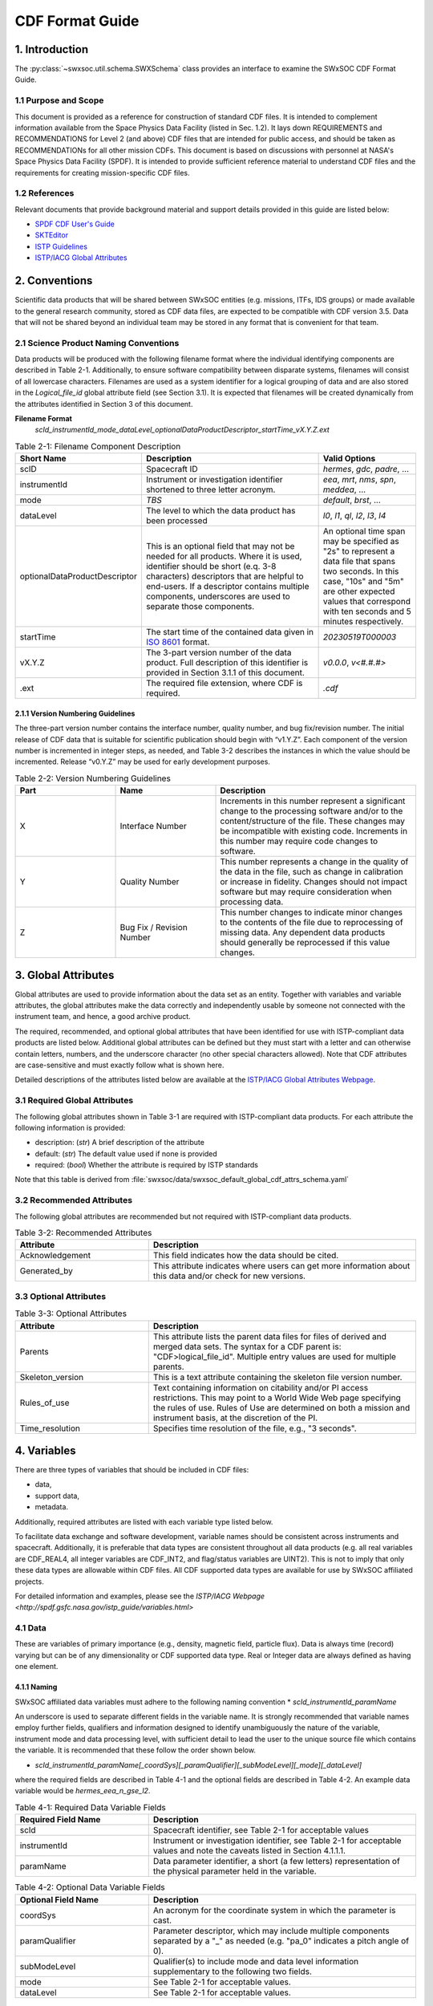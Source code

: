 .. _cdf_format_guide:

*******************************
CDF Format Guide
*******************************

===============
1. Introduction
===============

The :py:class:`~swxsoc.util.schema.SWXSchema` class provides an interface to examine the SWxSOC CDF Format Guide.

---------------------
1.1 Purpose and Scope
---------------------

This document is provided as a reference for construction of standard CDF files. 
It is intended to complement information available from the Space Physics Data Facility (listed in Sec. 1.2). 
It lays down REQUIREMENTS and RECOMMENDATIONS for Level 2 (and above) CDF files that are intended for public access, and should be taken as RECOMMENDATIONs for all other mission CDFs.
This document is based on discussions with personnel at NASA's Space Physics Data Facility (SPDF).
It is intended to provide sufficient reference material to understand CDF files and the requirements for creating mission-specific CDF files.

--------------
1.2 References
--------------

Relevant documents that provide background material and support details provided in this guide are listed below:

- `SPDF CDF User's Guide <http://cdf.gsfc.nasa.gov/>`_
- `SKTEditor <http://spdf.gsfc.nasa.gov/sp_use_of_cdf.html>`_
- `ISTP Guidelines <http://spdf.gsfc.nasa.gov/istp_guide/istp_guide.html>`_
- `ISTP/IACG Global Attributes <http://spdf.gsfc.nasa.gov/istp_guide/gattributes.html>`_

==============
2. Conventions
==============

Scientific data products that will be shared between SWxSOC entities (e.g. missions, ITFs, IDS groups) or made available to the general research community, stored as CDF data files, are expected to be compatible with CDF version 3.5. 
Data that will not be shared beyond an individual team may be stored in any format that is convenient for that team.

--------------------------------------
2.1 Science Product Naming Conventions
--------------------------------------

Data products will be produced with the following filename format where the individual identifying components are described in Table 2-1. 
Additionally, to ensure software compatibility between disparate systems, filenames will consist of all lowercase characters. 
Filenames are used as a system identifier for a logical grouping of data and are also stored in the `Logical_file_id` global attribute field (see Section 3.1). 
It is expected that filenames will be created dynamically from the attributes identified in Section 3 of this document.

**Filename Format**
    `scId_instrumentId_mode_dataLevel_optionalDataProductDescriptor_startTime_vX.Y.Z.ext`

.. list-table:: Table 2-1: Filename Component Description
   :widths: 25 50 25
   :header-rows: 1

   * - Short Name
     - Description
     - Valid Options
   * - scID
     - Spacecraft ID
     - `hermes`, `gdc`, `padre`, ...
   * - instrumentId
     - Instrument or investigation identifier shortened to three letter acronym.
     - `eea`, `mrt`, `nms`, `spn`, `meddea`, ...
   * - mode
     - *TBS*
     - `default`, `brst`, ...
   * - dataLevel
     - The level to which the data product has been processed
     - `l0`, `l1`, `ql`, `l2`, `l3`, `l4`
   * - optionalDataProductDescriptor
     - This is an optional field that may not be needed for all products. Where it is used, identifier should be short (e.q. 3-8 characters) descriptors that are helpful to end-users. If a descriptor contains multiple components, underscores are used to separate those components.
     - An optional time span may be specified as "2s" to represent a data file that spans two seconds. In this case, "10s" and "5m" are other expected values that correspond with ten seconds and 5 minutes respectively.
   * - startTime
     - The start time of the contained data given in `ISO 8601 <https://en.wikipedia.org/wiki/ISO_8601>`_ format.
     - `20230519T000003`
   * - vX.Y.Z
     - The 3-part version number of the data product. Full description of this identifier is provided in Section 3.1.1 of this document.
     - `v0.0.0`, `v<#.#.#>`
   * - .ext
     - The required file extension, where CDF is required.
     - `.cdf`

^^^^^^^^^^^^^^^^^^^^^^^^^^^^^^^^^^
2.1.1 Version Numbering Guidelines
^^^^^^^^^^^^^^^^^^^^^^^^^^^^^^^^^^

The three-part version number contains the interface number, quality number, and bug fix/revision number. 
The initial release of CDF data that is suitable for scientific publication should begin with “v1.Y.Z”. 
Each component of the version number is incremented in integer steps, as needed, and Table 3-2 describes the instances in which the value should be incremented. 
Release “v0.Y.Z” may be used for early development purposes.

.. list-table:: Table 2-2: Version Numbering Guidelines
   :widths: 25 25 50
   :header-rows: 1

   * - Part
     - Name
     - Description
   * - X
     - Interface Number
     - Increments in this number represent a significant change to the processing software and/or to the content/structure of the file. These changes may be incompatible with existing code. Increments in this number may require code changes to software.
   * - Y
     - Quality Number
     - This number represents a change in the quality of the data in the file, such as change in calibration or increase in fidelity. Changes should not impact software but may require consideration when processing data.
   * - Z
     - Bug Fix / Revision Number
     - This number changes to indicate minor changes to the contents of the file due to reprocessing of missing data. Any dependent data products should generally be reprocessed if this value changes.

====================
3. Global Attributes
====================

Global attributes are used to provide information about the data set as an entity. 
Together with variables and variable attributes, the global attributes make the data correctly and independently usable by someone not connected with the instrument team, and hence, a good archive product.

The required, recommended, and optional global attributes that have been identified for use with ISTP-compliant data products are listed below. 
Additional global attributes can be defined but they must start with a letter and can otherwise contain letters, numbers, and the underscore character (no other special characters allowed). 
Note that CDF attributes are case-sensitive and must exactly follow what is shown here.

Detailed descriptions of the attributes listed below are available at the `ISTP/IACG Global Attributes Webpage <http://spdf.gsfc.nasa.gov/istp_guide/gattributes.html>`_.

--------------------------------------
3.1 Required Global Attributes
--------------------------------------

The following global attributes shown in Table 3-1 are required with ISTP-compliant data products.
For each attribute the following information is provided:

* description: (`str`) A brief description of the attribute
* default: (`str`) The default value used if none is provided
* required: (`bool`) Whether the attribute is required by ISTP standards

Note that this table is derived from :file:`swxsoc/data/swxsoc_default_global_cdf_attrs_schema.yaml`

.. csv-table:: Table 3-1: Required Global Attributes
   :file: ../generated/global_attributes.csv
   :widths: 30, 70, 30, 30
   :header-rows: 1

--------------------------------------
3.2 Recommended Attributes
--------------------------------------

The following global attributes are recommended but not required with ISTP-compliant data products. 

.. list-table:: Table 3-2: Recommended Attributes
   :widths: 25 50
   :header-rows: 1

   * - Attribute
     - Description
   * - Acknowledgement
     - This field indicates how the data should be cited.
   * - Generated_by
     - This attribute indicates where users can get more information about this data and/or check for new versions.

--------------------------------------
3.3 Optional Attributes
--------------------------------------

.. list-table:: Table 3-3: Optional Attributes
   :widths: 25 50
   :header-rows: 1

   * - Attribute
     - Description
   * - Parents
     - This attribute lists the parent data files for files of derived and merged data sets. The syntax for a CDF parent is: "CDF>logical_file_id". Multiple entry values are used for multiple parents.
   * - Skeleton_version
     - This is a text attribute containing the skeleton file version number.
   * - Rules_of_use
     - Text containing information on citability and/or PI access restrictions. This may point to a World Wide Web page specifying the rules of use. Rules of Use are determined on both a mission and instrument basis, at the discretion of the PI.
   * - Time_resolution
     - Specifies time resolution of the file, e.g., "3 seconds".


============
4. Variables
============

There are three types of variables that should be included in CDF files:

* data,
* support data,
* metadata.

Additionally, required attributes are listed with each variable type listed below.

To facilitate data exchange and software development, variable names should be consistent across instruments and spacecraft. 
Additionally, it is preferable that data types are consistent throughout all data products (e.g. all real variables are CDF_REAL4, all integer variables are CDF_INT2, and flag/status variables are UINT2). 
This is not to imply that only these data types are allowable within CDF files. 
All CDF supported data types are available for use by SWxSOC affiliated projects.

For detailed information and examples, please see the `ISTP/IACG Webpage <http://spdf.gsfc.nasa.gov/istp_guide/variables.html>`

--------------------------------------
4.1 Data
--------------------------------------

These are variables of primary importance (e.g., density, magnetic field, particle flux).
Data is always time (record) varying but can be of any dimensionality or CDF supported data type. 
Real or Integer data are always defined as having one element.

^^^^^^^^^^^^^^^^^^^^^^^^^^^^^^^^^^
4.1.1 Naming
^^^^^^^^^^^^^^^^^^^^^^^^^^^^^^^^^^

SWxSOC affiliated data variables must adhere to the following naming convention
* `scId_instrumentId_paramName`

An underscore is used to separate different fields in the variable name. 
It is strongly recommended that variable names employ further fields, qualifiers and information designed to identify unambiguously the nature of the variable, instrument mode and data processing level, with sufficient detail to lead the user to the unique source file which contains the variable. 
It is recommended that these follow the order shown below.

* `scId_instrumentId_paramName[_coordSys][_paramQualifier][_subModeLevel][_mode][_dataLevel]`

where the required fields are described in Table 4-1 and the optional fields are described in Table 4-2. 
An example data variable would be `hermes_eea_n_gse_l2`.

.. list-table:: Table 4-1: Required Data Variable Fields
   :widths: 25 50
   :header-rows: 1

   * - Required Field Name
     - Description
   * - scId
     - Spacecraft identifier, see Table 2-1 for acceptable values
   * - instrumentId
     - Instrument or investigation identifier, see Table 2-1 for acceptable values and note the caveats listed in Section 4.1.1.1.
   * - paramName
     - Data parameter identifier, a short (a few letters) representation of the physical parameter held in the variable.

.. list-table:: Table 4-2: Optional Data Variable Fields
   :widths: 25 50
   :header-rows: 1

   * - Optional Field Name
     - Description
   * - coordSys
     - An acronym for the coordinate system in which the parameter is cast.
   * - paramQualifier
     - Parameter descriptor, which may include multiple components separated by a "_" as needed (e.g. "pa_0" indicates a pitch angle of 0).
   * - subModeLevel
     - Qualifier(s) to include mode and data level information supplementary to the following two fields.
   * - mode
     - See Table 2-1 for acceptable values.
   * - dataLevel
     - See Table 2-1 for acceptable values.

"""""""""""""""
4.1.1.1 Caveats
"""""""""""""""

Note the following caveats in the variable naming conventions:

* CDF variable names must begin with a letter and can contain numbers and underscores, but no other special characters.
* In general, the instrumentId field follows the convention used for file names as defined in Section 2.1.
  However, since variable names cannot contain a hyphen, an underscore should be used instead of a hyphen when needing to separate instrument components. 
  For instance, "eea-ion" is a valid instrumentId in a filename but when used in a variable name, "eea_ion" should be used instead.
* To ensure software compatibility between disparate systems, parameter names will consist of all lowercase characters.

^^^^^^^^^^^^^^^^^^^^^^^^^^^^^^^^^^
4.1.2 Required Epoch Variable
^^^^^^^^^^^^^^^^^^^^^^^^^^^^^^^^^^

All ISTP-compliant CDF data files must contain at least one variable of data type CDF_TIME_TT2000, typically named "Epoch". 
This variable should normally be the first variable in each CDF data set. 
All time varying variables in the CDF data set will depend on either this "epoch" variable or on another variable of type CDF_TIME_TT2000 (e.g. hermes_eea_epoch). 
More than one CDF_TIME_TT2000 type variable is allowed in a data set to allow for more than one time resolution, using the required DEPEND_0 attribute (see Section 5.5) to associate a time variable to a given data variable. 
It is recommended that all such time variables use “epoch” within their variable name.

For ISTP, but not necessarily for all mission's data, the time value of a record refers to the center of the accumulation period for the record if the measurement is not an instantaneous one. 
Time variables used as DEPEND_0 are strongly recommended to have DELTA_PLUS_VAR and DELTA_MINUS_VAR attributes which delineate the time interval over which the data was sampled, integrated, or otherwise representative of. 
This also locates the timetag within that interval.

The epoch datatype, CDF_TIME_TT2000, is defined as an 8-byte signed integer with the characteristics shown in Table 5-3.

.. list-table:: Table 4-3: Characteristics of CDF_TIME_TT2000
   :widths: 25 50
   :header-rows: 1

   * - Name
     - Example
   * - time_base
     - J2000 (Julian date 2451545.0 TT or 2000 January 1, 12h TT)
   * - resolution
     - nanoseconds
   * - time_scale
     - Terrestrial Time (TT)
   * - units
     - nanoseconds
   * - reference_position
     - rotating Earth Geoid

Given a current list of leap seconds, conversion between TT and UTC is straightforward (TT = TAI + 32.184s; TT = UTC + deltaAT + 32.184s, where deltaAT is the sum of the leap seconds since 1960; for example, for 2009, deltaAT = 34s). 
Pad values of -9223372036854775808 (0x8000000000000000) which corresponds to 1707-09-22T12:13:15.145224192; recommended FILLVAL is same.

It is proposed that the required data variables VALIDMIN and VALIDMAX are given values corresponding to the dates 1990-01-01T00:00:00 and 2100-01-01T00:00:00 as these are well outside any expected valid times.

^^^^^^^^^^^^^^^^^^^^^^^^^^^^^^^^^^^^^^^^^
4.1.3 Required Attributes: Data Variables
^^^^^^^^^^^^^^^^^^^^^^^^^^^^^^^^^^^^^^^^^

Data variables require the following attributes:

* CATDESC
* DEPEND_0
* DEPEND_i [for dimensional data variables]
* DISPLAY_TYPE
* FIELDNAM
* FILLVAL
* FORMAT or FORM_PTR
* LABLAXIS or LABL_PTR_i
* SI_CONVERSION
* UNITS or UNIT_PTR
* VALIDMIN and VALIDMAX
* VAR_TYPE

In addition, the following attributes are strongly recommended for vectors, tensors and quaternions which are held in or relate to a particular coordinate system:

* COORDINATE_SYSTEM
* TENSOR_ORDER
* REPRESENTATION_i
* OPERATOR_TYPE [for quaternions]

^^^^^^^^^^^^^^^^^^^^^^^^^^^^^^^^^^^^^^^
4.1.4 Attributes for DEPEND_i Variables
^^^^^^^^^^^^^^^^^^^^^^^^^^^^^^^^^^^^^^^

Variables appearing in a data variable's DEPEND_i attribute require a minimal set of their own attributes to fulfill their role in supporting the data variable. 
The standard SUPPORT_DATA variable attributes are listed in Section 4.2.2.
Other standard variable attributes are optional.

--------------------------------------
4.2 Support Data
--------------------------------------

These are variables of secondary importance employed as DEPEND_i variables as described in section 4.1.3 (e.g., time, energy_bands associated with particle flux), but they may also be used for housekeeping or other information not normally used for scientific analysis.

^^^^^^^^^^^^^^^^^^^^^^^^^^^^^^^^^^
4.2.1 Naming
^^^^^^^^^^^^^^^^^^^^^^^^^^^^^^^^^^

Support data variable names must begin with a letter and can contain numbers and underscores, but no other special characters. 
Support data variable names need not follow the same naming convention as Data Variables (4.1.1) but may be shortened for convenience.

^^^^^^^^^^^^^^^^^^^^^^^^^^^^^^^^^^^^^^^^^^^^
4.2.2 Required Attributes: Support Variables
^^^^^^^^^^^^^^^^^^^^^^^^^^^^^^^^^^^^^^^^^^^^

* CATDESC
* DEPEND_0 (if time varying)
* FIELDNAM
* FILLVAL (if time varying)
* FORMAT/FORM_PTR
* LABLAXIS or LABL_PTR_i
* SI_CONVERSION
* UNITS/UNIT_PTR
* VALIDMIN (if time varying)
* VALIDMAX (if time varying)
* VAR_TYPE = “support_data”

Other attributes may also be present.

--------------------------------------
4.3 Metadata
--------------------------------------

These are variables of secondary importance (e.g. a variable holding "Bx”, “By”, “Bz" to label magnetic field). 
Metadata are usually text strings as opposed to the numerical values held in DEPEND_i support data.

^^^^^^^^^^^^^^^^^^^^^^^^^^^^^^^^^^
4.3.1 Naming
^^^^^^^^^^^^^^^^^^^^^^^^^^^^^^^^^^

Metadata variable names must begin with a letter and can contain numbers and underscores, but no other special characters. 
Metadata variable names need not follow the same naming convention as Data Variables (4.1.1) but may be shortened for convenience.

^^^^^^^^^^^^^^^^^^^^^^^^^^^^^^^^^^^^^^^^^^^^^
4.3.2 Required Attributes: Metadata Variables
^^^^^^^^^^^^^^^^^^^^^^^^^^^^^^^^^^^^^^^^^^^^^

* CATDESC
* DEPEND_0 (if time varying, this value must be “Epoch”)
* FIELDNAM
* FILLVAL (if time varying)
* FORMAT/FORM_PTR
* VAR_TYPE = metadata

--------------------------------------
4.4 Variable Attribute Schema
--------------------------------------

The following variable attributes shown in Table 5-4 are required with ISTP-compliant data products. 
For each attribute the following information is provided:

* description: (`str`) A brief description of the attribute
* required: (`bool`) Whether the attribute is required by ISTP standards
* valid_values: (`list`) List of allowed values the attribute can take for ISTP-compliant products,
  if applicable
* alternate: (`str`) An additional attribute name that can be treated as an alternative
  of the given attribute. Not all attributes have an alternative and only one of a given
  attribute or its alternate are required.
* var_types: (`str`) A list of the variable types that require the given
  attribute to be present.

Note that this table is derived from :file:`swxsoc/data/swxsoc_default_variable_cdf_attrs_schema.yaml`

.. csv-table:: Table 4-4 SWxSOC Variable Attribute Schema
   :file: ../generated/variable_attributes.csv